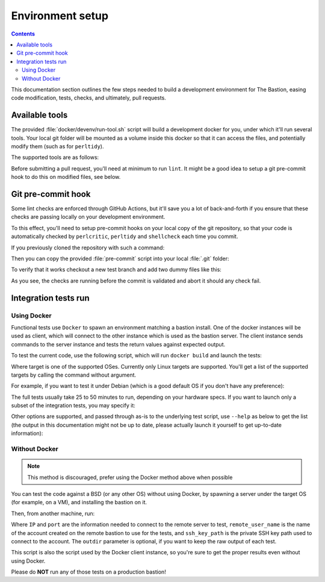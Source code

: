 Environment setup
=================

.. contents::

This documentation section outlines the few steps needed to build a development environment for The Bastion,
easing code modification, tests, checks, and ultimately, pull requests.

Available tools
***************

The provided :file:`docker/devenv/run-tool.sh` script will build a development docker for you, under which it'll
run several tools. Your local git folder will be mounted as a volume inside this docker so that it can
access the files, and potentially modify them (such as for ``perltidy``).

The supported tools are as follows:

.. code-block:: shell
   :emphasize-lines: 1

   Usage: ./docker/devenv/run-tool.sh COMMAND [OPTIONS]

     COMMAND may be one of the following:

     tidy       [FILES..] runs perltidy on several or all the Perl source files, modifying them if needed
     tidycheck  [FILES..] runs perltidy in dry-run mode, and returns an error if files are not tidy
     perlcritic           runs perlcritic on all the Perl source files
     shellcheck [FILES..] runs shellcheck on all the shell source files
     lint                 runs tidy, perlcritic and shellcheck on all files in one command
     doc                  generates the documentation
     sphinx-view-objects  shows the named objects of the Sphinx documentation that can be referenced
     rebuild              forces the rebuild of the devenv docker image that is needed to run all the above commands
     run <COMMAND>        spawn an interactive shell to run any arbitrary command in the devenv docker
     doc-serve <PORT>     starts a local HTTP python server on PORT to view generated documentation

Before submitting a pull request, you'll need at minimum to run ``lint``. It might be a good idea to setup a
git pre-commit hook to do this on modified files, see below.

Git pre-commit hook
*******************

Some lint checks are enforced through GitHub Actions, but it'll save you a lot of back-and-forth if you ensure that
these checks are passing locally on your development environment.

To this effect, you'll need to setup pre-commit hooks on your local copy of the git repository, so that your code
is automatically checked by ``perlcritic``, ``perltidy`` and ``shellcheck`` each time you commit.

If you previously cloned the repository with such a command:

.. code-block:: shell
   :emphasize-lines: 1

   git clone https://github.com/ovh/the-bastion

Then you can copy the provided :file:`pre-commit` script into your local :file:`.git` folder:

.. code-block:: shell
   :emphasize-lines: 1

   cp contrib/git/pre-commit .git/hooks/pre-commit

To verify that it works checkout a new test branch and add two dummy files like this:

.. code-block:: shell
   :emphasize-lines: 1-5

   git checkout -B mybranch
   printf "%b" "#! /usr/bin/env bash\nunused=1\n" > bin/shell/dummy.sh
   printf "%b" "#! /usr/bin/env perl\nsub dummy { 1; };\n" > lib/perl/dummy.pm
   git add bin/shell/dummy.sh lib/perl/dummy.pm
   git commit -m dummy

   *** Checking shell files syntax using system shellcheck
   `-> bin/shell/dummy.sh

   In bin/shell/dummy.sh line 2:
   unused=1
   ^----^ SC2034: unused appears unused. Verify use (or export if used externally).

   `-> [ERR.] 

   ERROR: shell-check failed on bin/shell/dummy.sh
   *** Checking perl tidiness
   `-> lib/perl/dummy.pm
   ./lib/perl/dummy.pm ./lib/perl/dummy.pm.tdy differ: char 38, line 2
   --- ./lib/perl/dummy.pm 2023-10-03 08:19:55.605950307 +0000
   +++ ./lib/perl/dummy.pm.tdy     2023-10-03 08:20:43.618577295 +0000
   @@ -1,2 +1,2 @@
    #! /usr/bin/env perl
   -sub dummy { 1; };
   +sub dummy { 1; }

   ERROR: perl tidy failed on lib/perl/dummy.pm

   !!! COMMIT ABORTED !!!
   If you want to commit nevertheless, use -n.

As you see, the checks are running before the commit is validated and abort it should any check fail.

Integration tests run
*********************

Using Docker
------------

Functional tests use ``Docker`` to spawn an environment matching a bastion install.
One of the docker instances will be used as client, which will connect to the other instance
which is used as the bastion server. The client instance sends commands to the server instance
and tests the return values against expected output.

To test the current code, use the following script, which will run ``docker build`` and launch the tests:

.. code-block:: shell
   :emphasize-lines: 1

   tests/functional/docker/docker_build_and_run_tests.sh <TARGET>

Where target is one of the supported OSes. Currently only Linux targets are supported.
You'll get a list of the supported targets by calling the command without argument.

For example, if you want to test it under Debian (which is a good default OS if you don't have any preference):

.. code-block:: shell
   :emphasize-lines: 1

   tests/functional/docker/docker_build_and_run_tests.sh debian12

The full tests usually take 25 to 50 minutes to run, depending on your hardware specs.
If you want to launch only a subset of the integration tests, you may specify it:

.. code-block:: shell
   :emphasize-lines: 1

   tests/functional/docker/docker_build_and_run_tests.sh debian12 --module=320-base.sh

Other options are supported, and passed through as-is to the underlying test script, use ``--help`` as below to
get the list (the output in this documentation might not be up to date, please actually launch it yourself
to get up-to-date information):

.. code-block:: none
   :emphasize-lines: 1

   tests/functional/launch_tests_on_instance.sh --help

   Usage: /home/user/bastion/tests/functional/launch_tests_on_instance.sh [OPTIONS] <IP> <SSH_Port> <HTTP_Proxy_Port_or_Zero> <Remote_Admin_User_Name> <Admin_User_SSH_Key_Path> <Root_SSH_Key_Path>

   Test Options:
       --skip-consistency-check   Speed up tests by skipping the consistency check between every test
       --no-pause-on-fail         Don't pause when a test fails
       --log-prefix=X             Prefix all logs by this name
       --module=X                 Only test this module (specify a filename found in `functional/tests.d/`), can be specified multiple times

   Remote OS directory locations:
       --remote-etc-bastion=X     Override the default remote bastion configuration directory (default: /etc/bastion)
       --remote-basedir=X         Override the default remote basedir location (default: /home/user/bastion)

   Specifying features support of the underlying OS of the tested bastion:
       --has-ed25519=[0|1]        Ed25519 keys are supported (default: 1)
       --has-mfa=[0|1]            PAM is usable to check passwords and TOTP (default: 1)
       --has-mfa-password=[0|1]   PAM is usable to check passwords (default: 0)
       --has-pamtester=[0|1]      The `pamtester` binary is available, and PAM is usable (default: 1)
       --has-piv=[0|1]            The `yubico-piv-tool` binary is available (default: 1)

Without Docker
--------------

.. note::

   This method is discouraged, prefer using the Docker method above when possible

You can test the code against a BSD (or any other OS) without using Docker, by spawning a server
under the target OS (for example, on a VM), and installing the bastion on it.

Then, from another machine, run:

.. code-block:: none
   :emphasize-lines: 1

   test/functional/launch_tests_on_instance.sh <IP> <port> <remote_user_name> <ssh_key_path> [outdir]

Where ``IP`` and ``port`` are the information needed to connect to the remote server to test,
``remote_user_name`` is the name of the account created on the remote bastion to use for the tests,
and ``ssh_key_path`` is the private SSH key path used to connect to the account.
The ``outdir`` parameter is optional, if you want to keep the raw output of each test.

This script is also the script used by the Docker client instance,
so you're sure to get the proper results even without using Docker.

Please do **NOT** run any of those tests on a production bastion!
